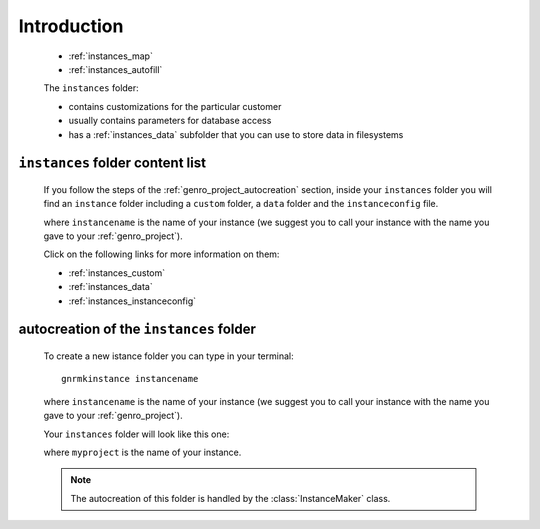 .. _genro_instances_introduction:

============
Introduction
============

    .. image:: ../../images/projects/project_instances.png
    
    * :ref:`instances_map`
    * :ref:`instances_autofill`
    
    .. module:: gnr.app.gnrdeploy
    
    The ``instances`` folder:
    
    * contains customizations for the particular customer
    * usually contains parameters for database access
    * has a :ref:`instances_data` subfolder that you can use to store data in filesystems
    
.. _instances_map:

``instances`` folder content list
=================================

    If you follow the steps of the :ref:`genro_project_autocreation` section, inside your
    ``instances`` folder you will find an ``instance`` folder including a ``custom`` folder,
    a ``data`` folder and the ``instanceconfig`` file.
    
    .. image:: ../../images/projects/instances.png
    
    where ``instancename`` is the name of your instance (we suggest you to call your instance
    with the name you gave to your :ref:`genro_project`).
    
    Click on the following links for more information on them:
    
    * :ref:`instances_custom`
    * :ref:`instances_data`
    * :ref:`instances_instanceconfig`
    
.. _instances_autofill:

autocreation of the ``instances`` folder
========================================

    To create a new istance folder you can type in your terminal::
    
        gnrmkinstance instancename
        
    where ``instancename`` is the name of your instance (we suggest you to call your instance
    with the name you gave to your :ref:`genro_project`).
    
    Your ``instances`` folder will look like this one:
    
    .. image:: ../../images/projects/instances.png
    
    where ``myproject`` is the name of your instance.
    
    .. note:: The autocreation of this folder is handled by the :class:`InstanceMaker` class.
